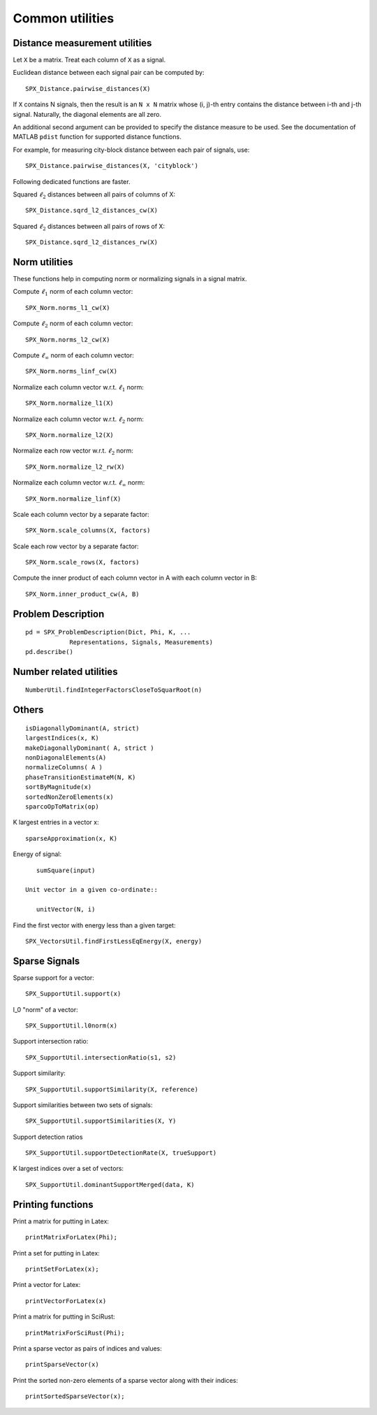Common utilities
=====================




.. highlight:: matlab



Distance measurement utilities
---------------------------------------------------

Let ``X`` be a matrix. Treat each column of ``X``
as a signal.

Euclidean distance between each signal pair can be computed by::

    SPX_Distance.pairwise_distances(X)

If ``X`` contains N signals, then the result 
is an ``N x N`` matrix whose (i, j)-th entry
contains the distance between i-th and j-th
signal. Naturally, the diagonal elements are all 
zero.

An additional second argument can be
provided to specify the distance measure
to be used. See the documentation of
MATLAB ``pdist`` function for supported
distance functions.

For example, for measuring city-block
distance between each pair of signals, use::

    SPX_Distance.pairwise_distances(X, 'cityblock')



Following dedicated functions are faster.

Squared :math:`\ell_2` distances between all pairs
of columns of X::

    SPX_Distance.sqrd_l2_distances_cw(X)


Squared :math:`\ell_2` distances between all pairs
of rows of X::

    SPX_Distance.sqrd_l2_distances_rw(X)


Norm utilities
---------------------------------------------------

These functions help in computing norm or
normalizing signals in a signal matrix.

Compute :math:`\ell_1` norm of each column vector::

    SPX_Norm.norms_l1_cw(X)


Compute :math:`\ell_2` norm of each column vector::

    SPX_Norm.norms_l2_cw(X)
    

Compute :math:`\ell_{\infty}` norm of each column vector::

    SPX_Norm.norms_linf_cw(X)
    

Normalize each column vector w.r.t. :math:`\ell_1` norm::

    SPX_Norm.normalize_l1(X)
    
Normalize each column vector w.r.t. :math:`\ell_2` norm::

    SPX_Norm.normalize_l2(X)
    
Normalize each row vector w.r.t. :math:`\ell_2` norm::

    SPX_Norm.normalize_l2_rw(X)
    
Normalize each column vector w.r.t. :math:`\ell_{\infty}` norm::

    SPX_Norm.normalize_linf(X)
    

Scale each column vector by a separate factor::

    SPX_Norm.scale_columns(X, factors)
    
Scale each row vector by a separate factor::
    
    SPX_Norm.scale_rows(X, factors)
    
Compute  the inner product of each column vector in A
with each column vector in B::

    SPX_Norm.inner_product_cw(A, B)




Problem Description
---------------------------------------------------


::

    pd = SPX_ProblemDescription(Dict, Phi, K, ...
                Representations, Signals, Measurements)
    pd.describe()


Number related utilities
---------------------------------------------------


::

    NumberUtil.findIntegerFactorsCloseToSquarRoot(n)


Others
---------------------------------------------------

::

    isDiagonallyDominant(A, strict)
    largestIndices(x, K)
    makeDiagonallyDominant( A, strict )
    nonDiagonalElements(A)
    normalizeColumns( A )
    phaseTransitionEstimateM(N, K)
    sortByMagnitude(x)
    sortedNonZeroElements(x)
    sparcoOpToMatrix(op)

K largest entries in a vector x::

    sparseApproximation(x, K)

Energy of signal::

    sumSquare(input)

 Unit vector in a given co-ordinate::
    
    unitVector(N, i)

Find the first vector with energy less than a given target::

    SPX_VectorsUtil.findFirstLessEqEnergy(X, energy)


Sparse Signals
----------------------------------

Sparse support for a vector::

    SPX_SupportUtil.support(x)

l_0 "norm" of a vector::

    SPX_SupportUtil.l0norm(x)

Support intersection ratio::

    SPX_SupportUtil.intersectionRatio(s1, s2)

Support similarity::

    SPX_SupportUtil.supportSimilarity(X, reference)

Support similarities between two sets of signals::

    SPX_SupportUtil.supportSimilarities(X, Y)

Support detection ratios ::

    SPX_SupportUtil.supportDetectionRate(X, trueSupport)


K largest indices over a set of vectors::

     SPX_SupportUtil.dominantSupportMerged(data, K)



Printing functions
-------------------------------

Print a matrix for putting in Latex::

    printMatrixForLatex(Phi);


Print a set for putting in Latex::

    printSetForLatex(x);

Print a vector for Latex::

    printVectorForLatex(x)

    
Print a matrix for putting in SciRust::

    printMatrixForSciRust(Phi);

Print a sparse vector as pairs of indices and values::

    printSparseVector(x)

Print the sorted non-zero elements of a sparse vector along with their indices::

    printSortedSparseVector(x);


